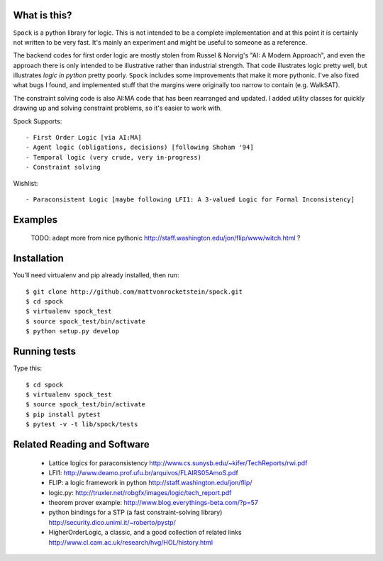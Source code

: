 What is this?
-------------

``Spock`` is a python library for logic.  This is not intended to be a complete implementation
and at this point it is certainly not written to be very fast.  It's mainly an experiment
and might be useful to someone as a reference.

The backend codes for first order logic are mostly stolen from Russel & Norvig's
"AI: A Modern Approach", and even the approach there is only intended to be illustrative
rather than industrial strength.  That code illustrates logic pretty well, but illustrates
*logic in python* pretty poorly.  ``Spock`` includes some improvements that make it more
pythonic.  I've also fixed what bugs I found, and implemented stuff that the margins were
originally too narrow to contain (e.g. WalkSAT).

The constraint solving code is also AI:MA code that has been rearranged and updated.  I
added utility classes for quickly drawing up and solving constraint problems, so it's
easier to work with.

Spock Supports::

  - First Order Logic [via AI:MA]
  - Agent logic (obligations, decisions) [following Shoham '94]
  - Temporal logic (very crude, very in-progress)
  - Constraint solving

Wishlist::

  - Paraconsistent Logic [maybe following LFI1: A 3-valued Logic for Formal Inconsistency]

Examples
--------


  TODO: adapt more from nice pythonic http://staff.washington.edu/jon/flip/www/witch.html ?


Installation
-------------

You'll need virtualenv and pip already installed, then run::

  $ git clone http://github.com/mattvonrocketstein/spock.git
  $ cd spock
  $ virtualenv spock_test
  $ source spock_test/bin/activate
  $ python setup.py develop

Running tests
-------------

Type this::

  $ cd spock
  $ virtualenv spock_test
  $ source spock_test/bin/activate
  $ pip install pytest
  $ pytest -v -t lib/spock/tests

Related Reading and Software
----------------------------
  * Lattice logics for paraconsistency http://www.cs.sunysb.edu/~kifer/TechReports/rwi.pdf
  * LFI1: http://www.deamo.prof.ufu.br/arquivos/FLAIRS05AmoS.pdf
  * FLIP: a logic framework in python http://staff.washington.edu/jon/flip/
  * logic.py: http://truxler.net/robgfx/images/logic/tech_report.pdf
  * theorem prover example: http://www.blog.everythings-beta.com/?p=57
  * python bindings for a STP (a fast constraint-solving library) http://security.dico.unimi.it/~roberto/pystp/
  * HigherOrderLogic, a classic, and a good collection of related links http://www.cl.cam.ac.uk/research/hvg/HOL/history.html

